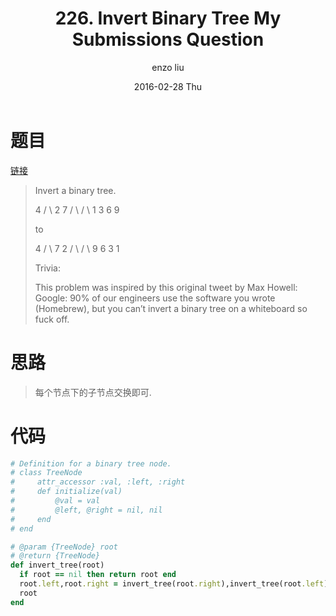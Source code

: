 #+TITLE:       226. Invert Binary Tree My Submissions Question
#+AUTHOR:      enzo liu
#+EMAIL:       liuenze6516@gmail.com
#+DATE:        2016-02-28 Thu
#+URI:         /leetcode/226
#+KEYWORDS:    leetcode, ruby
#+TAGS:        leetcode, ruby
#+LANGUAGE:    en
#+OPTIONS:     H:3 num:nil toc:nil \n:nil ::t |:t ^:nil -:nil f:t *:t <:t
#+DESCRIPTION: leetcode

* 题目

[[https://leetcode.com/problems/invert-binary-tree/][链接]]

#+BEGIN_QUOTE
Invert a binary tree.

     4
   /   \
  2     7
 / \   / \
1   3 6   9

to

     4
   /   \
  7     2
 / \   / \
9   6 3   1

Trivia:

This problem was inspired by this original tweet by Max Howell:
Google: 90% of our engineers use the software you wrote (Homebrew), but you can’t invert a binary tree on a whiteboard so fuck off.

#+END_QUOTE

* 思路

#+BEGIN_QUOTE
每个节点下的子节点交换即可.
#+END_QUOTE

* 代码

#+BEGIN_SRC ruby
  # Definition for a binary tree node.
  # class TreeNode
  #     attr_accessor :val, :left, :right
  #     def initialize(val)
  #         @val = val
  #         @left, @right = nil, nil
  #     end
  # end

  # @param {TreeNode} root
  # @return {TreeNode}
  def invert_tree(root)
    if root == nil then return root end
    root.left,root.right = invert_tree(root.right),invert_tree(root.left)
    root
  end
#+END_SRC
